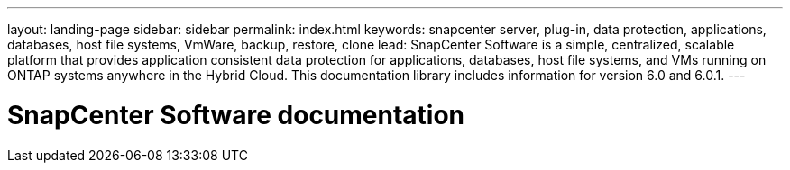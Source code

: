 ---
layout: landing-page
sidebar: sidebar
permalink: index.html
keywords: snapcenter server, plug-in, data protection, applications, databases, host file systems, VmWare, backup, restore, clone
lead: SnapCenter Software is a simple, centralized, scalable platform that provides application consistent data protection for applications, databases, host file systems, and VMs running on ONTAP systems anywhere in the Hybrid Cloud. This documentation library includes information for version 6.0 and 6.0.1.
---

= SnapCenter Software documentation
:hardbreaks:
:nofooter:
:icons: font
:linkattrs:
:imagesdir: ./media/
